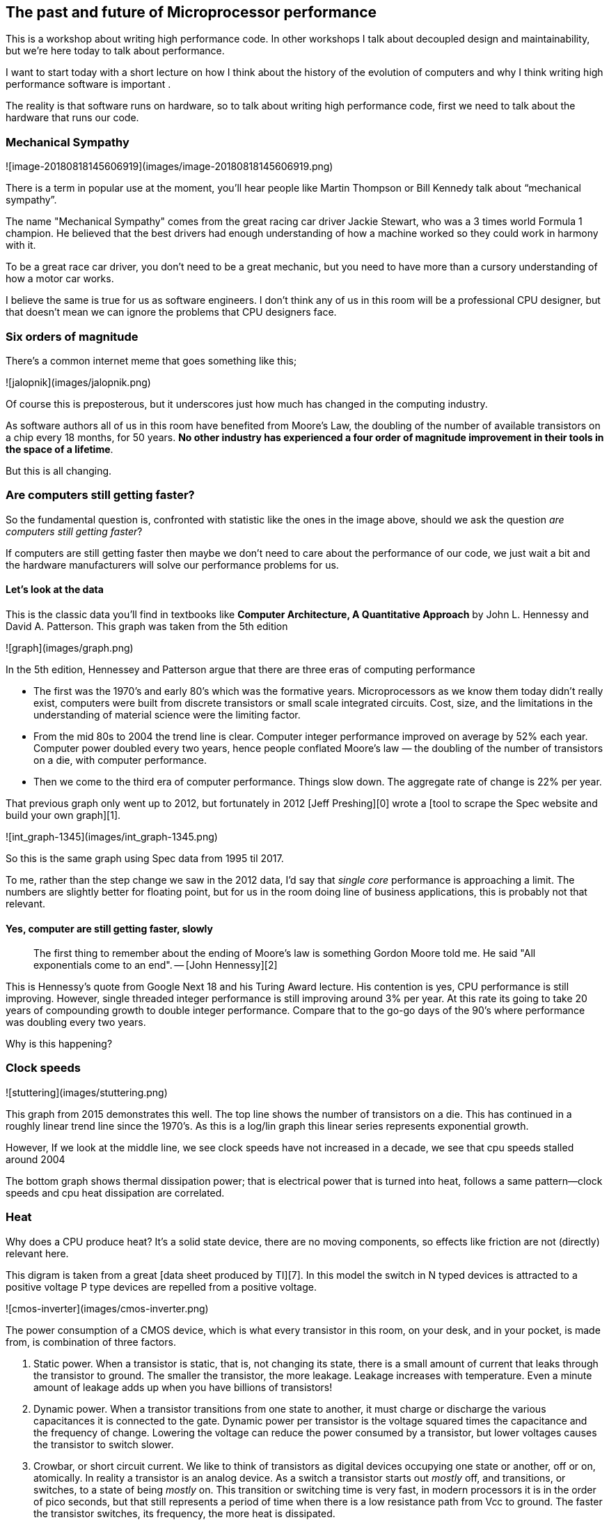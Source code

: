 == The past and future of Microprocessor performance

This is a workshop about writing high performance code. In other workshops I talk about decoupled design and maintainability, but we’re here today to talk about performance.

I want to start today with a short lecture on how I think about the history of the evolution of computers and why I think writing high performance software is important .

The reality is that software runs on hardware, so to talk about writing high performance code, first  we need to talk about the hardware that runs our code.

=== Mechanical Sympathy 

![image-20180818145606919](images/image-20180818145606919.png)

There is a term in popular use at the moment, you’ll hear people like Martin Thompson or Bill Kennedy talk about “mechanical sympathy”.

The name "Mechanical Sympathy" comes from the great racing car driver Jackie Stewart, who was a 3 times world Formula 1 champion. He believed that the best drivers had enough understanding of how a machine worked so they could work in harmony with it. 

To be a great race car driver, you don’t need to be a great mechanic, but you need to have more than a cursory understanding of how a motor car works.

I believe the same is true for us as software engineers. I don’t think any of us in this room will be a professional CPU designer, but that doesn’t mean we can ignore the problems that CPU designers face.

=== Six orders of magnitude

There’s a common internet meme that goes something like this;

![jalopnik](images/jalopnik.png)

Of course this is preposterous, but it underscores just how much has changed in the computing industry.

As software authors all of us in this room have benefited from Moore's Law, the doubling of the number of available transistors on a chip every 18 months, for 50 years. **No other industry has experienced a four order of magnitude improvement in their tools in the space of a lifetime**.

But this is all changing.

=== Are computers still getting faster?

So the fundamental question is, confronted with statistic like the ones in the image above, should we ask the question _are computers still getting faster_?

If computers are still getting faster then maybe we don’t need to care about the performance of our code, we just wait a bit and the hardware manufacturers will solve our performance problems for us.

==== Let's look at the data

This is the classic data you’ll find in textbooks like *Computer Architecture, A Quantitative Approach* by John L. Hennessy and David A. Patterson. This graph was taken from the 5th edition

![graph](images/graph.png)

In the 5th edition, Hennessey and Patterson argue that there are three eras of computing performance

- The first was the 1970’s and early 80’s which was the formative years. Microprocessors as we know them today didn’t really exist, computers were built from discrete transistors or small scale integrated circuits. Cost, size, and the limitations in the understanding of material science were the limiting factor.
- From the mid 80s to 2004 the trend line is clear. Computer integer performance improved on average by 52% each year. Computer power doubled every two years, hence people conflated Moore’s law — the doubling of the number of transistors on a die, with computer performance.
- Then we come to the third era of computer performance. Things slow down. The aggregate rate of change is 22% per year. 

That previous graph only went up to 2012, but fortunately in 2012 [Jeff Preshing][0] wrote a [tool to scrape the Spec website and build your own graph][1].

![int_graph-1345](images/int_graph-1345.png)

So this is the same graph using Spec data from 1995 til 2017.

To me, rather than the step change we saw in the 2012 data, I’d say that _single core_ performance is approaching a limit. The numbers are slightly better for floating point, but for us in the room doing line of business applications, this is probably not that relevant.

==== Yes, computer are still getting faster, slowly

> The first thing to remember about the ending of Moore's law is something Gordon Moore told me. He said "All exponentials come to an end". -- [John Hennessy][2]

This is Hennessy's quote from Google Next 18 and his Turing Award lecture. His contention is yes, CPU performance is still improving. However, single threaded integer performance is still improving around 3% per year. At this rate its going to take 20 years of compounding growth to double integer performance. Compare that to the go-go days of the 90's where performance was doubling every two years.

Why is this happening?

=== Clock speeds

![stuttering](images/stuttering.png)

This graph from 2015 demonstrates this well. The top line shows the number of transistors on a die. This has continued in a roughly linear trend line since the 1970's. As this is a log/lin graph this linear series represents exponential growth.

However, If we look at the middle line, we see clock speeds have not increased in a decade, we see that cpu speeds stalled around 2004

The bottom graph shows thermal dissipation power; that is electrical power that is turned into heat, follows a same pattern--clock speeds and cpu heat dissipation are correlated.

=== Heat

Why does a CPU produce heat? It's a solid state device, there are no moving components, so effects like friction are not (directly) relevant here.

This digram is taken from a great [data sheet produced by TI][7]. In this model the switch in N typed devices is attracted to a positive voltage P type devices are repelled from a positive voltage.

![cmos-inverter](images/cmos-inverter.png)

The power consumption of a CMOS device, which is what every transistor in this room, on your desk, and in your pocket, is made from, is combination of three factors.

1. Static power. When a transistor is static, that is, not changing its state, there is a small amount of current that leaks through the transistor to ground. The smaller the transistor, the more leakage. Leakage increases with temperature. Even a minute amount of leakage adds up when you have billions of transistors!
2. Dynamic power. When a transistor transitions from one state to another, it must charge or discharge the various capacitances it is connected to the gate. Dynamic power per transistor is the voltage squared times the capacitance and the frequency of change. Lowering the voltage can reduce the power consumed by a transistor, but lower voltages causes the transistor to switch slower.
3. Crowbar, or short circuit current. We like to think of transistors as digital devices occupying one state or another, off or on, atomically. In reality a transistor is an analog device. As a switch a transistor starts out _mostly_ off, and transitions, or switches, to a state of being _mostly_ on. This transition or switching time is very fast, in modern processors it is in the order of pico seconds, but that still represents a period of time when there is a low resistance path from Vcc to ground. The faster the transistor  switches, its frequency, the more heat is dissipated.

=== The end of Dennard scaling

To understand what happened next we need to look to a paper written in 1974 co-authored by [Robert H. Dennard](https://en.wikipedia.org/wiki/Robert_H._Dennard). Dennard's Scaling law states roughly that as transistors get smaller their [power density](https://en.wikipedia.org/wiki/Power_density) stays constant. Smaller transistors can run at lower voltages, have lower gate capacitance, and switch faster, which helps reduce the amount of dynamic power.

So how did that work out?

![power-density](images/power-density.png)

It turns out not so great. As the gate length of the transistor approaches the width of a few silicon atom, the relationship between transistor size, voltage, and importantly leakage broke down. 

It was postulated at the [Micro-32 conference in 1999][16] that if we followed the trend line of increasing clock speed and shrinking transistor dimensions then within a processor generation the transistor junction would approach the temperature of the core of a nuclear reactor. Obviously this is was lunacy. The Pentium 4 [marked the end of the line][3] for single core, high frequency, consumer CPUs. 

Returning to this graph, we see that the reason clock speeds have stalled is because cpu’s exceeded our ability to cool them. By 2006 reducing the size of the transistor no longer improved its power efficiency.

We now know that CPU feature size reductions are primarily aimed at reducing power consumption. Reducing power consumption doesn't just mean “green”, like recycle, save the planet. The primary goal is to keep power consumption, and thus heat dissipation, [below levels that will damage the CPU][14].

![stuttering](images/stuttering.png)

But, there is one part of the graph that is continuing to increase, the number of transistors on a die. The march of cpu features size, more transistors in the same given area, has both positive and negative effects.

Also, as you can see in the insert, the cost per transistor continued to fall until around 5 years ago, and then the cost per transistor started to go back up again.

![gate-length](images/gate-length.png)

Not only is it getting more expensive to create smaller transistors, it’s getting harder. This report from 2016 shows the prediction of what the chip makers believed would occur in 2013; two years later they had missed all their predictions, and while I don’t have an updated version of this report, there are no signs that they are going to be able to reverse this trend. 

It is costing intel, TSMC, AMD, and Samsung billions of dollars because they have to build new fabs, buy all new process tooling. So while the number of transistors per die continues to increase, their unit cost has started to increase.

_note_: Even the term gate length, measured in nano meters, has become ambiguous. Various manufacturers measure the size of their transistors in different ways allowing them to demonstrate a smaller number than their competitors without perhaps delivering. This is the Non-GAAP Earning reporting model of CPU manufacturers.

=== More cores

![highrescpudies_fullyc_020-1105](images/highrescpudies_fullyc_020-1105.png)

With thermal and frequency limits reached it’s no longer possible to make a single core run twice as fast. But, if you add another cores you can provide twice the processing capacity — if the software can support it.

In truth, the core count of a CPU is dominated by heat dissipation. The end of Dennard scaling means that the clock speed of a CPU is some arbitrary number between 1 and 4 Ghz depending on how hot it is. We'll see this shortly when we talk about benchmarking.

=== Amdahl's law

CPUs are not getting faster, but they are getting wider with hyper threading and multiple cores. Dual core on mobile parts, quad core on desktop parts, dozens of cores on server parts. Will this be the future of computer performance? Unfortunately not.

Amdahl's law, named after the Gene Amdahl the designer of the IBM/360, is a formula which gives the theoretical speedup in latency of the execution of a task at fixed workload that can be expected of a system whose resources are improved.

![AmdahlsLaw](images/AmdahlsLaw.svg)

Amdahl's law tells us that the maximum speedup of a program is limited by the sequential parts of the program. If you write a program with 95% of its execution able to be run in parallel, even with thousands of processors the maximum speedup in the programs execution is limited to 20x. 

Think about the programs that you work on every day, how much of their execution is parralisable?

=== Dynamic Optimisations

With clock speeds stalled and limited returns from throwing extra cores at the problem, where are the speedups coming from? They are coming from architectural improvements in the chips themselves. These are the big five to seven year projects with names like [Nehalem, Sandy Bridge, and Skylake][9]. 

Much of the improvement in performance in the last two decades has come from architectural improvements:

==== Out of order execution

Out of Order, also known as super scalar, execution is a way of extracting so called _Instruction level parallelism_ from the code the CPU is executing. Modern CPUs effectively do SSA at the hardware level to identify data dependencies between operations, and where possible run independent instructions in parallel. 

However there is a limit to the amount of parallelism inherent in any piece of code. It's also tremendously power hungry. Most modern CPUs have settled on six execution units per core as there is an n squared cost of connecting each execution unit to all others at each stage of the pipeline.


==== Speculative execution

Save the smallest micro controllers, all CPUs utilise an _instruction pipeline_ to overlap parts of in the instruction fetch/decode/execute/commit cycle.

![CPU pipeline](https://upload.wikimedia.org/wikipedia/commons/thumb/2/21/Fivestagespipeline.png/800px-Fivestagespipeline.png)

The problem with an instruction pipeline is branch instructions, which occur every 5-8 instructions on average. When a CPU reaches a branch it cannot look beyond the branch for additional instructions to execute and it cannot start filling its pipeline until it knows where the program counter will branch too. Speculative execution allows the CPU to "guess" which path the branch will take _while the branch instruction is still being processed!_ 

If the CPU predicts the branch correctly then it can keep its pipeline of instructions full. If the CPU fails to predict the correct branch then when it realises the mistake it must roll back any change that were made to its _architectural state_. As we're all learning through Spectre style vulnerabilities, sometimes this rollback isn't as seamless as promised.

Speculative execution can be very power hungry when branch prediction rates are low. If the branch is misprediction, not only must the CPU backtrace to the point of the misprediction, but the energy expended on the incorrect branch is wasted.

All these optimisations lead to the improvements in single threaded performance we've seen, at the cost of huge numbers of transistors and power.

_Note_: Cliff Click has a [wonderful presentation][10] that argues out of order and speculative execution is most useful for starting cache misses early thereby reducing observed cache latency.

=== Modern CPUs are optimised for bulk operations

> Modern processors are a like nitro fuelled funny cars, they excel at the quarter mile. Unfortunately modern programming languages are like Monte Carlo, they are full of twists and turns. -- David Ungar

This a quote from David Ungar, an influential computer scientist and the developer of the SELF programming language that was referenced In a very old presentation I found online.

Thus, modern CPUs are optimised for bulk transfers and bulk operations. At every level, the setup cost of an operation encourages you to work in bulk. Some examples include

- memory is not loaded per byte, but per multiple of cache lines, this is why alignment is becoming less of an issue than it was in earlier computers.
- Vector instructions like MMX and SSE allow a single instruction to execute against multiple items of data concurrently providing your program can be expressed in that form.

=== Modern processors are limited by memory latency not memory capacity

If the situation in CPU land wasn't bad enough, the news from the memory side of the house doesn't get much better.

Physical memory attached to a server has increased geometrically. My first computer in the 1980’s had kilobytes of memory. When I went through high school I wrote all my essays on a 386 with 1.8 megabytes of ram. Now its commonplace to find servers with tens or hundreds of gigabytes of ram, and the cloud providers are pushing into the terabytes of ram.

![processor-memory-gap](images/processor-memory-gap.png)

However, the gap between processor speeds and memory access time continues to grow.

![unnamed](images/unnamed.png)

But, in terms of processor cycles lost waiting for memory, physical memory is still as far away as ever because memory has not kept pace with the increases in CPU speed.

So, most modern processors are limited by memory latency not capacity.

=== Cache rules everything around me

![memory-latency](images/memory-latency.png)

For decades the solution to the processor/memory cap was to add a cache-- a piece of small fast memory located closer, and now directly integrated onto, the CPU. 

But;

- L1 has been stuck at 32kb per core for decades
- L2 has slowly crept up to 512kb on the largest intel parts
- L3 is now measured in 4-32mb range, but its access time is variable

![pasted-image-1109](images/pasted-image-1109.png)

By caches are limited in size because they are [physically large on the CPU die][15], consume a lot of power. Additionally to halve the cache miss rate you must _quadruple_ the cache size.

=== The free lunch is over

In 2005 Herb Sutter, the C++ committee leader, wrote an article entitled [The free lunch is over][5]. In his article Sutter discussed all the points I covered and asserted that future programmers will not longer be able to rely on faster hardware to fix slow programs—or slow programming languages.

Now, more than a decade later, there is no doubt that Herb Sutter was right. Memory is slow, caches are too small, CPU clock speeds are going backwards, and the simple world of a single threaded CPU is long gone.

Moore's Law is still in effect, but for all of us in this room, the free lunch is over.

=== Conclusion

> The numbers I would cite would be by 2010: 30GHz, 10billion transistors, and 1 tera-instruction per second.-- [Pat Gelsinger, Intel CTO, April 2002][12]

It's clear that without a breakthrough in material science the likelihood of a return to the days of 52% year on year growth in CPU performance is vanishingly small. The common consensus is that the fault lies not with the material science itself, but how the transistors are being used. The logical model of sequential instruction flow as expressed in silicon has lead to this expensive endgame. 

There are many presentations online that rehash this point. They all have the same prediction -- computers in the future will not be programmed like they are today. Some argue it'll look more like graphics cards with hundreds of very dumb, very incoherent processors. Others argue that Very Long Instruction Word (VLIW) computers will become predominant. All agree that our current sequential programming languages will not be compatible with these kinds of processors.

My view is that these predictions are right, the outlook for hardware manufacturers saving us at this point is grim. However, there is _enormous_ scope to optimise the programs today we write for the hardware we have today. Rick Hudson spoke at GopherCon 2015 about [re engaging with a "virtuous cycle"][8] of software that works _with_ the hardware we have today, not indiferent of it.

Looking at the graphs I showed earlier, from 2015 to 2018 with at best a 5-8% improvement in integer performance and less than that in memory latency, the Go team have decreased the garbage collector pause times by [two orders of magnitude][11]. None of this came from hardware, a Go 1.11 program exhibits significantly better GC latency than the same program on the same hardware using Go 1.6.

> There are only three optimizations: Do less. Do it less often. Do it faster.
>
> The largest gains come from 1, but we spend all our time on 3.
https://twitter.com/creachadair/status/1039602865831010305[Michael Fromberger]

So, for best performance on today's hardware in today's world, you need a programming language which:

- Is compiled, not interpreted, because interpreted programming languages interact poorly with CPU branch predictors and speculative execution.
- You need a language which permits efficient code to be written, it needs to be able to talk about bits and bytes, and the length of an integer efficiently, rather than pretend every number is an ideal float.
- You need a language which lets programmers talk about memory effectively, think structs vs java objects, because all that pointer chasing puts pressure on the CPU cache and cache misses burn hundreds of cycles.
- A programming language that scales to multiple cores as  performance of an application is determined by how efficiently it uses its cache and how efficiently it can parallelise work over multiple cores.

Obviously we're here to talk about Go, and I believe that Go inherits many of the traits I just described.

==== Further reading

- [The future of computing: a conversation with John Hennessy][2]  (Google I/O '18)
- [The Future of Microprocessors][6] JuliaCon 2018
- [50 Years of Computer Architecture: From Mainframe CPUs to DNN TPUs, David Patterson][13]

[0]: http://preshing.com/20120208/a-look-back-at-single-threaded-cpu-performance/
[1]: https://github.com/preshing/analyze-spec-benchmarks
[2]: https://www.youtube.com/watch?v=Azt8Nc-mtKM
[3]: https://arstechnica.com/uncategorized/2004/10/4311-2/
[4]: https://www.youtube.com/watch?v=LgLNyMAi-0I&list=PLFls3Q5bBInj_FfNLrV7gGdVtikeGoUc9
[5]: http://www.gotw.ca/publications/concurrency-ddj.htm
[6]: https://www.youtube.com/watch?v=zX4ZNfvw1cw
[7]: http://www.ti.com/lit/an/scaa035b/scaa035b.pdf
[8]: https://talks.golang.org/2015/go-gc.pdf
[9]: https://en.wikipedia.org/wiki/List_of_Intel_CPU_microarchitectures#Pentium_4_/_Core_Lines
[10]: https://www.youtube.com/watch?v=OFgxAFdxYAQ
[11]: https://blog.golang.org/ismmkeynote
[12]: https://www.cnet.com/news/intel-cto-chip-heat-becoming-critical-issue/
[13]: https://www.youtube.com/watch?v=HnniEPtNs-4
[14]: https://en.wikipedia.org/wiki/Electromigration#Practical_implications_of_electromigration
[15]: http://www.itrs.net/Links/2000UpdateFinal/Design2000final.pdf
[16]: https://pdfs.semanticscholar.org/6a82/1a3329a60def23235c75b152055c36d40437.pdf